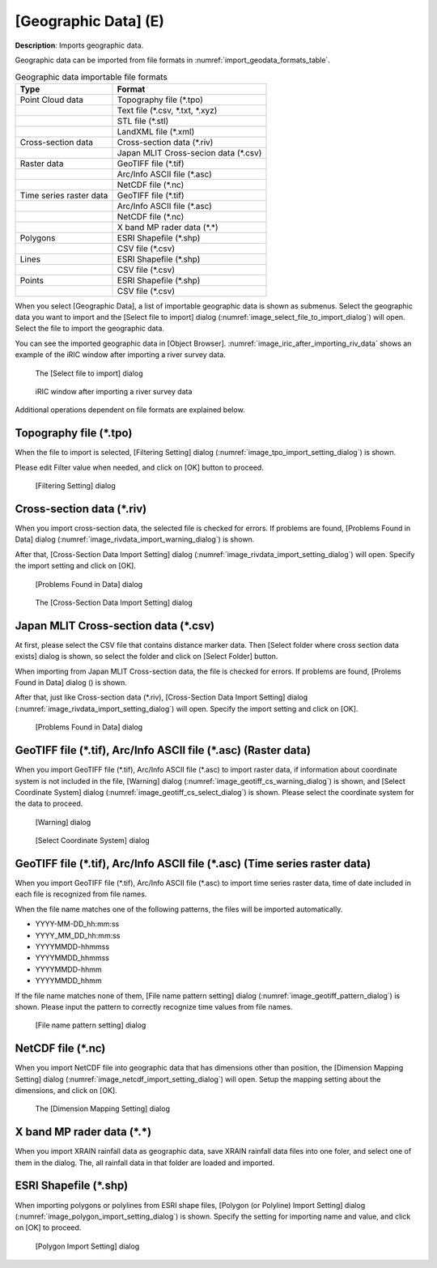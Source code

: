 .. _sec_file_import_geo_data:

[Geographic Data] (E)
======================

**Description**: Imports geographic data.

Geographic data can be imported from file formats in :numref:`import_geodata_formats_table`.

.. _import_geodata_formats_table:

.. list-table:: Geographic data importable file formats
   :header-rows: 1

   * - Type
     - Format

   * - Point Cloud data
     - Topography file (\*.tpo)
   * -
     - Text file (\*.csv, \*.txt, \*.xyz)
   * -
     - STL file (\*.stl)
   * -
     - LandXML file (\*.xml)
   * - Cross-section data
     - Cross-section data (\*.riv)
   * - 
     - Japan MLIT Cross-secion data (\*.csv)
   * - Raster data
     - GeoTIFF file (\*.tif)
   * - 
     - Arc/Info ASCII file (\*.asc)
   * - 
     - NetCDF file (\*.nc)
   * - Time series raster data
     - GeoTIFF file (\*.tif)
   * - 
     - Arc/Info ASCII file (\*.asc)
   * - 
     - NetCDF file (\*.nc)
   * -
     - X band MP rader data (\*.\*)
   * - Polygons
     - ESRI Shapefile (\*.shp)
   * - 
     - CSV file (\*.csv)
   * - Lines
     - ESRI Shapefile (\*.shp)
   * - 
     - CSV file (\*.csv)
   * - Points
     - ESRI Shapefile (\*.shp)
   * - 
     - CSV file (\*.csv)

When you select [Geographic Data], a list of importable geographic data
is shown as submenus. Select the geographic data you want to import and
the [Select file to import] dialog
(:numref:`image_select_file_to_import_dialog`) will open.
Select the file to import the geographic data.

You can see the imported geographic data in [Object Browser].
:numref:`image_iric_after_importing_riv_data` shows an example
of the iRIC window after importing a river survey data.

.. _image_select_file_to_import_dialog:

.. figure:: images/select_file_to_import_dialog.png
   :width: 400pt

   The [Select file to import] dialog

.. _image_iric_after_importing_riv_data:

.. figure:: images/iric_after_importing_riv_data.png
   :width: 360pt

   iRIC window after importing a river survey data

Additional operations dependent on file formats are explained below.

Topography file (\*.tpo)
---------------------------

When the file to import is selected, [Filtering Setting] dialog
(:numref:`image_tpo_import_setting_dialog`) is shown.

Please edit Filter value when needed, and click on [OK] button to proceed.

.. _image_tpo_import_setting_dialog:

.. figure:: images/tpo_import_setting_dialog.png
   :width: 200pt

   [Filtering Setting] dialog
   
Cross-section data (\*.riv)
-----------------------------

When you import cross-section data, the selected file is checked for errors.
If problems are found, [Problems Found in Data] dialog
(:numref:`image_rivdata_import_warning_dialog`) is shown.

After that, [Cross-Section Data Import Setting] dialog
(:numref:`image_rivdata_import_setting_dialog`) will open.
Specify the import setting and click on [OK].

.. _image_rivdata_import_warning_dialog:

.. figure:: images/rivdata_import_warning_dialog.png
   :width: 240pt

   [Problems Found in Data] dialog

.. _image_rivdata_import_setting_dialog:

.. figure:: images/rivdata_import_setting_dialog.png
   :width: 180pt

   The [Cross-Section Data Import Setting] dialog

Japan MLIT Cross-section data (\*.csv)
-----------------------------------------

At first, please select the CSV file that contains distance marker data.
Then [Select folder where cross section data exists] dialog is shown,
so select the folder and click on [Select Folder] button.

When importing from Japan MLIT Cross-section data, the file is checked for errors.
If problems are found, [Prolems Found in Data] dialog
() is shown.

After that, just like Cross-section data (\*.riv),
[Cross-Section Data Import Setting] dialog
(:numref:`image_rivdata_import_setting_dialog`) will open.
Specify the import setting and click on [OK].

.. _image_japan_csv_import_warning_dialog:

.. figure:: images/japan_riv_import_warning_dialog.png
   :width: 240pt

   [Problems Found in Data] dialog

GeoTIFF file (\*.tif), Arc/Info ASCII file (\*.asc) (Raster data)
-----------------------------------------------------------------------------

When you import GeoTIFF file (\*.tif), Arc/Info ASCII file (\*.asc) to import
raster data, if information about coordinate system is not included in
the file, [Warning] dialog (:numref:`image_geotiff_cs_warning_dialog`) is shown,
and [Select Coordinate System] dialog
(:numref:`image_geotiff_cs_select_dialog`) is shown.
Please select the coordinate system for the data to proceed.

.. _image_geotiff_cs_warning_dialog:

.. figure:: images/geotiff_cs_warning_dialog.png
   :width: 300pt

   [Warning] dialog
   
.. _image_geotiff_cs_select_dialog:

.. figure:: images/geotiff_cs_select_dialog.png
   :width: 280pt

   [Select Coordinate System] dialog

GeoTIFF file (\*.tif), Arc/Info ASCII file (\*.asc) (Time series raster data)
------------------------------------------------------------------------------------

When you import GeoTIFF file (\*.tif), Arc/Info ASCII file (\*.asc) to import
time series raster data, time of date included in each file is recognized from
file names.

When the file name matches one of the following patterns, the files will be
imported automatically.

* YYYY-MM-DD_hh:mm:ss
* YYYY_MM_DD_hh:mm:ss
* YYYYMMDD-hhmmss
* YYYYMMDD_hhmmss
* YYYYMMDD-hhmm
* YYYYMMDD_hhmm

If the file name matches none of them, [File name pattern setting] dialog
(:numref:`image_geotiff_pattern_dialog`) is shown. Please input the pattern
to correctly recognize time values from file names.

.. _image_geotiff_pattern_dialog:

.. figure:: images/geotiff_pattern_dialog.png
   :width: 280pt

   [File name pattern setting] dialog

NetCDF file (\*.nc)
-----------------------

When you import NetCDF file into geographic data that has
dimensions other than position, the 
[Dimension Mapping Setting] dialog
(:numref:`image_netcdf_import_setting_dialog`) will open.
Setup the mapping setting about the dimensions, and click on [OK].

.. _image_netcdf_import_setting_dialog:

.. figure:: images/netcdf_import_setting_dialog.png
   :width: 160pt

   The [Dimension Mapping Setting] dialog

X band MP rader data (\*.\*)
--------------------------------

When you import XRAIN rainfall data as geographic data, save XRAIN rainfall 
data files into one foler, and select one of them in the dialog.
The, all rainfall data in that folder are loaded and imported.

ESRI Shapefile (\*.shp)
--------------------------------

When importing polygons or polylines from ESRI shape files,
[Polygon (or Polyline) Import Setting] dialog 
(:numref:`image_polygon_import_setting_dialog`) is shown.
Specify the setting for importing name and value, and click on [OK] to proceed.

.. _image_polygon_import_setting_dialog:

.. figure:: images/polygon_import_setting_dialog.png
   :width: 320pt

   [Polygon Import Setting] dialog
